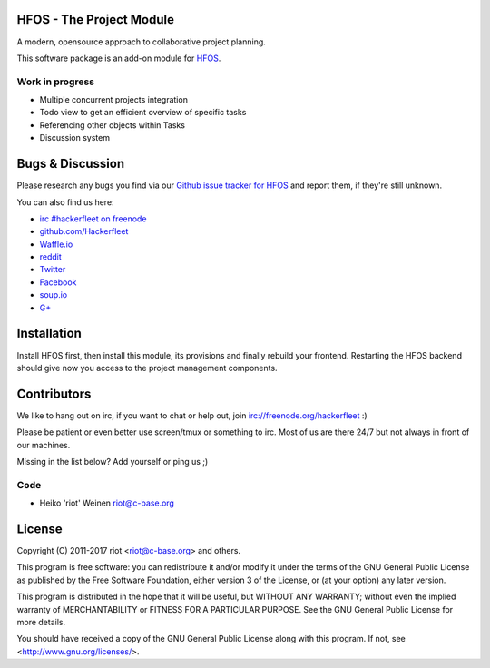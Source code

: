 
HFOS - The Project Module
=========================

A modern, opensource approach to collaborative project planning.

This software package is an add-on module for `HFOS <https://github.com/hackerfleet/hfos>`__.

Work in progress
----------------

- Multiple concurrent projects integration
- Todo view to get an efficient overview of specific tasks
- Referencing other objects within Tasks
- Discussion system

Bugs & Discussion
=================

Please research any bugs you find via our `Github issue tracker for
HFOS <https://github.com/hackerfleet/hfos/issues>`__ and report them,
if they're still unknown.

You can also find us here:

* `irc #hackerfleet on freenode <http://webchat.freenode.net/?randomnick=1&channels=hackerfleet&uio=d4>`__
* `github.com/Hackerfleet <https://github.com/Hackerfleet>`__
* `Waffle.io <https://waffle.io/hackerfleet/hfos>`__
* `reddit <https://reddit.com/r/hackerfleet>`__
* `Twitter <https://twitter.com/hackerfleet>`__
* `Facebook <https://www.facebook.com/Hackerfleet>`__
* `soup.io <http://hackerfleet.soup.io/>`__
* `G+ <https://plus.google.com/105528689027070271173>`__

Installation
============

Install HFOS first, then install this module, its provisions and finally
rebuild your frontend.
Restarting the HFOS backend should give now you access to the project
management components.

Contributors
============

We like to hang out on irc, if you want to chat or help out,
join irc://freenode.org/hackerfleet :)

Please be patient or even better use screen/tmux or something to irc.
Most of us are there 24/7 but not always in front of our machines.

Missing in the list below? Add yourself or ping us ;)

Code
----

-  Heiko 'riot' Weinen riot@c-base.org

License
=======

Copyright (C) 2011-2017 riot <riot@c-base.org> and others.

This program is free software: you can redistribute it and/or modify
it under the terms of the GNU General Public License as published by
the Free Software Foundation, either version 3 of the License, or
(at your option) any later version.

This program is distributed in the hope that it will be useful,
but WITHOUT ANY WARRANTY; without even the implied warranty of
MERCHANTABILITY or FITNESS FOR A PARTICULAR PURPOSE.  See the
GNU General Public License for more details.

You should have received a copy of the GNU General Public License
along with this program.  If not, see <http://www.gnu.org/licenses/>.
